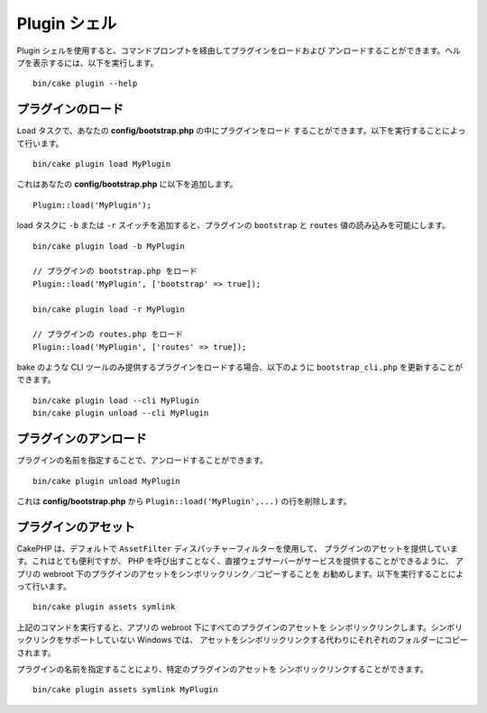 .. _plugin-shell:

Plugin シェル
#############

Plugin シェルを使用すると、コマンドプロンプトを経由してプラグインをロードおよび
アンロードすることができます。ヘルプを表示するには、以下を実行します。 ::

    bin/cake plugin --help

プラグインのロード
------------------

``Load`` タスクで、あなたの **config/bootstrap.php** の中にプラグインをロード
することができます。以下を実行することによって行います。 ::

    bin/cake plugin load MyPlugin

これはあなたの **config/bootstrap.php** に以下を追加します。 ::

    Plugin::load('MyPlugin');

load タスクに ``-b`` または ``-r`` スイッチを追加すると、プラグインの
``bootstrap`` と ``routes`` 値の読み込みを可能にします。 ::

    bin/cake plugin load -b MyPlugin

    // プラグインの bootstrap.php をロード
    Plugin::load('MyPlugin', ['bootstrap' => true]);

    bin/cake plugin load -r MyPlugin

    // プラグインの routes.php をロード
    Plugin::load('MyPlugin', ['routes' => true]);

bake のような CLI ツールのみ提供するプラグインをロードする場合、以下のように
``bootstrap_cli.php`` を更新することができます。 ::

    bin/cake plugin load --cli MyPlugin
    bin/cake plugin unload --cli MyPlugin

.. versionadded:: 3.4.0
    3.4.0 で ``--cli`` オプションはサポートされます。

プラグインのアンロード
----------------------

プラグインの名前を指定することで、アンロードすることができます。 ::

    bin/cake plugin unload MyPlugin

これは **config/bootstrap.php** から ``Plugin::load('MyPlugin',...)``
の行を削除します。

プラグインのアセット
--------------------

CakePHP は、デフォルトで ``AssetFilter`` ディスパッチャーフィルターを使用して、
プラグインのアセットを提供しています。これはとても便利ですが、
PHP を呼び出すことなく、直接ウェブサーバーがサービスを提供することができるように、
アプリの webroot 下のプラグインのアセットをシンボリックリンク／コピーすることを
お勧めします。以下を実行することによって行います。 ::

    bin/cake plugin assets symlink

上記のコマンドを実行すると、アプリの webroot 下にすべてのプラグインのアセットを
シンボリックリンクします。シンボリックリンクをサポートしていない Windows では、
アセットをシンボリックリンクする代わりにそれぞれのフォルダーにコピーされます。

プラグインの名前を指定することにより、特定のプラグインのアセットを
シンボリックリンクすることができます。 ::

    bin/cake plugin assets symlink MyPlugin

.. meta::
    :title lang=ja: Plugin シェル
    :keywords lang=ja: プラグイン,アセット,シェル,ロード,アンロード
